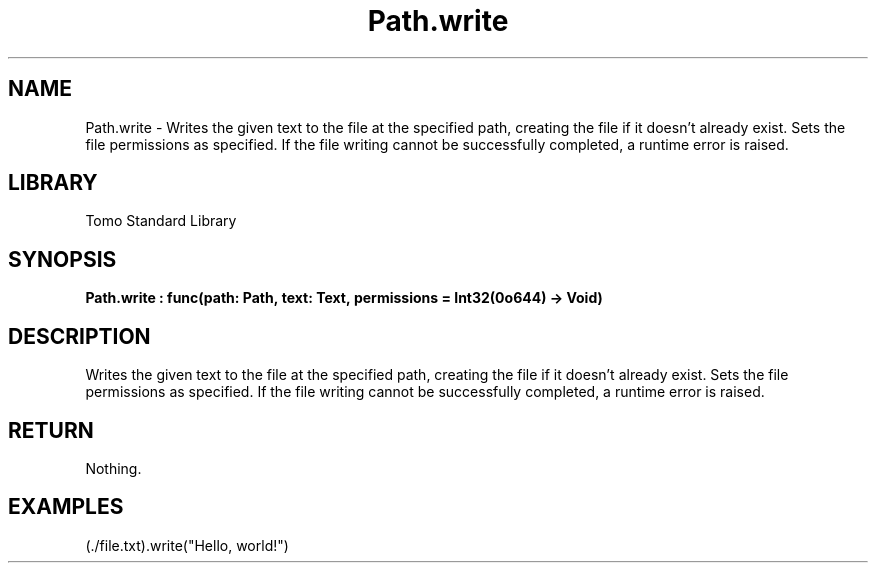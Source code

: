 '\" t
.\" Copyright (c) 2025 Bruce Hill
.\" All rights reserved.
.\"
.TH Path.write 3 2025-04-19T14:48:15.715896 "Tomo man-pages"
.SH NAME
Path.write \- Writes the given text to the file at the specified path, creating the file if it doesn't already exist. Sets the file permissions as specified. If the file writing cannot be successfully completed, a runtime error is raised.

.SH LIBRARY
Tomo Standard Library
.SH SYNOPSIS
.nf
.BI Path.write\ :\ func(path:\ Path,\ text:\ Text,\ permissions\ =\ Int32(0o644)\ ->\ Void)
.fi

.SH DESCRIPTION
Writes the given text to the file at the specified path, creating the file if it doesn't already exist. Sets the file permissions as specified. If the file writing cannot be successfully completed, a runtime error is raised.


.TS
allbox;
lb lb lbx lb
l l l l.
Name	Type	Description	Default
path	Path	The path of the file to write to. 	-
text	Text	The text to write to the file. 	-
permissions		The permissions to set on the file if it is created. 	Int32(0o644)
.TE
.SH RETURN
Nothing.

.SH EXAMPLES
.EX
(./file.txt).write("Hello, world!")
.EE

